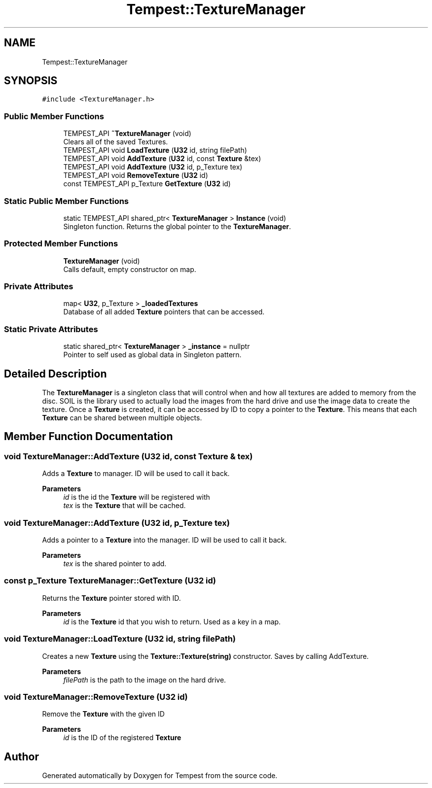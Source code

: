 .TH "Tempest::TextureManager" 3 "Mon Mar 2 2020" "Tempest" \" -*- nroff -*-
.ad l
.nh
.SH NAME
Tempest::TextureManager
.SH SYNOPSIS
.br
.PP
.PP
\fC#include <TextureManager\&.h>\fP
.SS "Public Member Functions"

.in +1c
.ti -1c
.RI "TEMPEST_API \fB~TextureManager\fP (void)"
.br
.RI "Clears all of the saved Textures\&. "
.ti -1c
.RI "TEMPEST_API void \fBLoadTexture\fP (\fBU32\fP id, string filePath)"
.br
.ti -1c
.RI "TEMPEST_API void \fBAddTexture\fP (\fBU32\fP id, const \fBTexture\fP &tex)"
.br
.ti -1c
.RI "TEMPEST_API void \fBAddTexture\fP (\fBU32\fP id, p_Texture tex)"
.br
.ti -1c
.RI "TEMPEST_API void \fBRemoveTexture\fP (\fBU32\fP id)"
.br
.ti -1c
.RI "const TEMPEST_API p_Texture \fBGetTexture\fP (\fBU32\fP id)"
.br
.in -1c
.SS "Static Public Member Functions"

.in +1c
.ti -1c
.RI "static TEMPEST_API shared_ptr< \fBTextureManager\fP > \fBInstance\fP (void)"
.br
.RI "Singleton function\&. Returns the global pointer to the \fBTextureManager\fP\&. "
.in -1c
.SS "Protected Member Functions"

.in +1c
.ti -1c
.RI "\fBTextureManager\fP (void)"
.br
.RI "Calls default, empty constructor on map\&. "
.in -1c
.SS "Private Attributes"

.in +1c
.ti -1c
.RI "map< \fBU32\fP, p_Texture > \fB_loadedTextures\fP"
.br
.RI "Database of all added \fBTexture\fP pointers that can be accessed\&. "
.in -1c
.SS "Static Private Attributes"

.in +1c
.ti -1c
.RI "static shared_ptr< \fBTextureManager\fP > \fB_instance\fP = nullptr"
.br
.RI "Pointer to self used as global data in Singleton pattern\&. "
.in -1c
.SH "Detailed Description"
.PP 
The \fBTextureManager\fP is a singleton class that will control when and how all textures are added to memory from the disc\&. SOIL is the library used to actually load the images from the hard drive and use the image data to create the texture\&. Once a \fBTexture\fP is created, it can be accessed by ID to copy a pointer to the \fBTexture\fP\&. This means that each \fBTexture\fP can be shared between multiple objects\&. 
.br
 
.SH "Member Function Documentation"
.PP 
.SS "void TextureManager::AddTexture (\fBU32\fP id, const \fBTexture\fP & tex)"
Adds a \fBTexture\fP to manager\&. ID will be used to call it back\&. 
.PP
\fBParameters\fP
.RS 4
\fIid\fP is the id the \fBTexture\fP will be registered with 
.br
\fItex\fP is the \fBTexture\fP that will be cached\&. 
.RE
.PP

.SS "void TextureManager::AddTexture (\fBU32\fP id, p_Texture tex)"
Adds a pointer to a \fBTexture\fP into the manager\&. ID will be used to call it back\&. 
.PP
\fBParameters\fP
.RS 4
\fItex\fP is the shared pointer to add\&. 
.br
 
.RE
.PP

.SS "const p_Texture TextureManager::GetTexture (\fBU32\fP id)"
Returns the \fBTexture\fP pointer stored with ID\&. 
.PP
\fBParameters\fP
.RS 4
\fIid\fP is the \fBTexture\fP id that you wish to return\&. Used as a key in a map\&. 
.br
 
.RE
.PP

.SS "void TextureManager::LoadTexture (\fBU32\fP id, string filePath)"
Creates a new \fBTexture\fP using the \fBTexture::Texture(string)\fP constructor\&. Saves by calling AddTexture\&. 
.PP
\fBParameters\fP
.RS 4
\fIfilePath\fP is the path to the image on the hard drive\&. 
.br
 
.RE
.PP

.SS "void TextureManager::RemoveTexture (\fBU32\fP id)"
Remove the \fBTexture\fP with the given ID 
.PP
\fBParameters\fP
.RS 4
\fIid\fP is the ID of the registered \fBTexture\fP 
.RE
.PP


.SH "Author"
.PP 
Generated automatically by Doxygen for Tempest from the source code\&.
